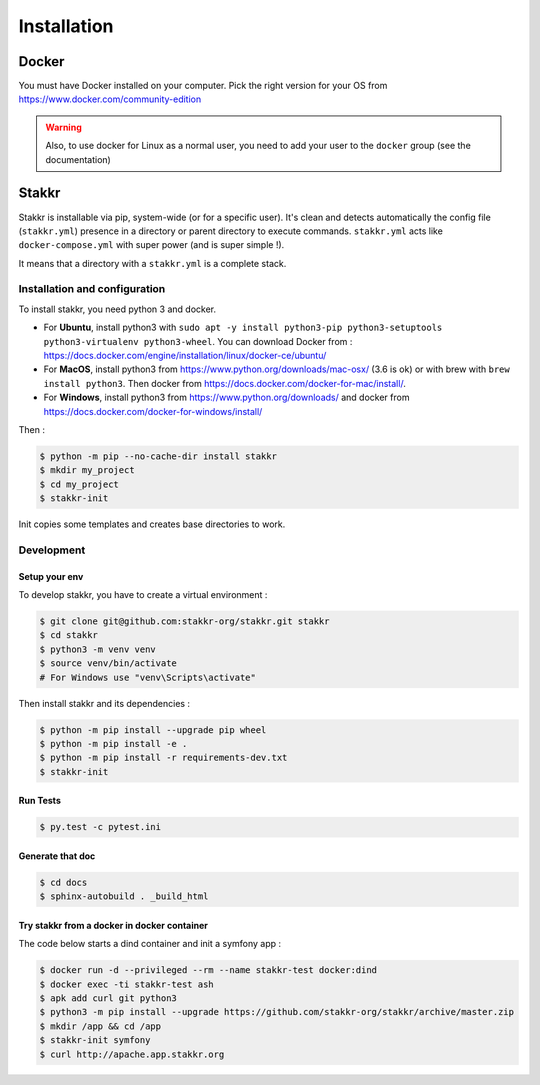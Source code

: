 ============
Installation
============


Docker
======
You must have Docker installed on your computer. Pick the right version for your OS from https://www.docker.com/community-edition

.. WARNING::

    Also, to use docker for Linux as a normal user, you need to add your user to the ``docker`` group (see the documentation)


Stakkr
======

Stakkr is installable via pip, system-wide (or for a specific user). It's clean and detects automatically
the config file (``stakkr.yml``) presence in a directory or parent directory to execute commands. ``stakkr.yml`` acts
like ``docker-compose.yml`` with super power (and is super simple !).

It means that a directory with a ``stakkr.yml`` is a complete stack.

Installation and configuration
------------------------------
To install stakkr, you need python 3 and docker.

- For **Ubuntu**, install python3 with ``sudo apt -y install python3-pip python3-setuptools python3-virtualenv python3-wheel``. You can download Docker from : https://docs.docker.com/engine/installation/linux/docker-ce/ubuntu/

- For **MacOS**, install python3 from https://www.python.org/downloads/mac-osx/ (3.6 is ok) or with brew with ``brew install python3``. Then docker from https://docs.docker.com/docker-for-mac/install/.

- For **Windows**, install python3 from https://www.python.org/downloads/ and docker from https://docs.docker.com/docker-for-windows/install/


Then :

.. code:: shell

    $ python -m pip --no-cache-dir install stakkr
    $ mkdir my_project
    $ cd my_project
    $ stakkr-init

Init copies some templates and creates base directories to work.


Development
-----------

Setup your env
~~~~~~~~~~~~~~

To develop stakkr, you have to create a virtual environment :

.. code:: shell

    $ git clone git@github.com:stakkr-org/stakkr.git stakkr
    $ cd stakkr
    $ python3 -m venv venv
    $ source venv/bin/activate
    # For Windows use "venv\Scripts\activate"


Then install stakkr and its dependencies :

.. code:: shell

    $ python -m pip install --upgrade pip wheel
    $ python -m pip install -e .
    $ python -m pip install -r requirements-dev.txt
    $ stakkr-init


Run Tests
~~~~~~~~~

.. code:: shell

    $ py.test -c pytest.ini


Generate that doc
~~~~~~~~~~~~~~~~~

.. code:: shell

    $ cd docs
    $ sphinx-autobuild . _build_html


Try stakkr from a docker in docker container
~~~~~~~~~~~~~~~~~~~~~~~~~~~~~~~~~~~~~~~~~~~~

The code below starts a dind container and init a symfony app :

.. code:: shell

    $ docker run -d --privileged --rm --name stakkr-test docker:dind
    $ docker exec -ti stakkr-test ash
    $ apk add curl git python3
    $ python3 -m pip install --upgrade https://github.com/stakkr-org/stakkr/archive/master.zip
    $ mkdir /app && cd /app
    $ stakkr-init symfony
    $ curl http://apache.app.stakkr.org
